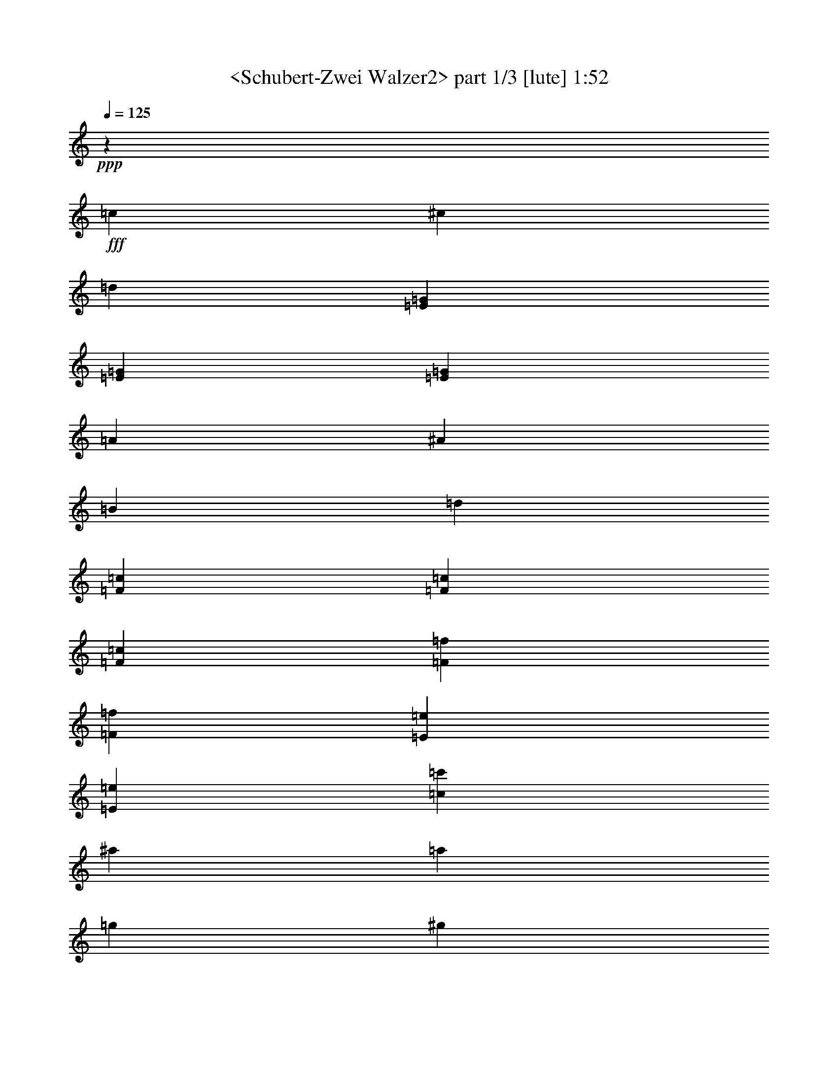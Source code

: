 % Produced with Bruzo's Transcoding Environment
% Transcribed by  Sev of Instant Play

X:1
T:  <Schubert-Zwei Walzer2> part 1/3 [lute] 1:52
Z: Transcribed with BruTE 64
L: 1/4
Q: 125
K: C
+ppp+
z46305/16928
+fff+
[=c12963/33856]
[^c12963/33856]
[=d3373/4232]
[=E12963/16928=G12963/16928]
[=E3373/4232=G3373/4232]
[=E38889/33856=G38889/33856]
[=A14021/33856]
[^A12963/33856]
[=B12963/33856]
[=d3373/4232]
[=F12963/16928=c12963/16928]
[=F3373/4232=c3373/4232]
[=F26455/16928=c26455/16928]
[=F12963/16928=f12963/16928]
[=F3373/4232=f3373/4232]
[=E12963/16928=e12963/16928]
[=E3373/4232=e3373/4232]
[=c38889/33856=c'38889/33856]
[^a14021/33856]
[=a12963/33856]
[=g12963/33856]
[^g12963/33856]
[=a14021/33856]
[=f12963/33856]
[=c12963/33856]
[=e12963/33856]
[=g14021/33856]
[=f26455/16928]
[=c12963/33856]
[^c12963/33856]
[=d3373/4232]
[=E12963/16928=G12963/16928]
[=E3373/4232=G3373/4232]
[=E38889/33856=G38889/33856]
[=A14021/33856]
[^A12963/33856]
[=B12963/33856]
[=d3373/4232]
[=F12963/16928=c12963/16928]
[=F3373/4232=c3373/4232]
[=F26455/16928=c26455/16928]
[=F12963/16928=f12963/16928]
[=F3373/4232=f3373/4232]
[=E12963/16928=e12963/16928]
[=E3373/4232=e3373/4232]
[=c38889/33856=c'38889/33856]
[^a14021/33856]
[=a12963/33856]
[=g12963/33856]
[^g12963/33856]
[=a14021/33856]
[=f12963/33856]
[=c12963/33856]
[=e12963/33856]
[=g14021/33856]
[=f11/8-]
[=f3179/16928^a3179/16928]
[=a12963/33856]
[^g12963/33856]
[=a3373/4232]
[^c12963/16928]
[^c3373/4232]
[=d39947/33856]
[=e12963/33856]
[=f12963/33856]
[^f3241/16928-]
[^f6481/33856=a6481/33856]
[=g3373/4232]
[=B12963/16928]
[=B3373/4232]
[=c26455/16928]
[^c12963/16928]
[=d3373/4232]
[=E12963/16928=G12963/16928]
[=E3373/4232=G3373/4232]
[=F39947/33856=c39947/33856]
[=f12963/33856]
[=g12963/33856]
[=a12963/33856]
[^a3373/4232]
[=G12963/16928^A12963/16928=c12963/16928=e12963/16928]
[=G3373/4232^A3373/4232=c3373/4232=e3373/4232]
[=F11/8-=A11/8-=c11/8-=f11/8-]
[=F3179/16928=A3179/16928=c3179/16928=f3179/16928^a3179/16928]
[=a12963/33856]
[^g12963/33856]
[=a3373/4232]
[^c12963/16928]
[^c3373/4232]
[=d39947/33856]
[=e12963/33856]
[=f12963/33856]
[^f3241/16928-]
[^f6481/33856=a6481/33856]
[=g3373/4232]
[=B12963/16928]
[=B3373/4232]
[=c26455/16928]
[^c12963/16928]
[=d3373/4232]
[=E12963/16928=G12963/16928]
[=E3373/4232=G3373/4232]
[=F39947/33856=c39947/33856]
[=f12963/33856]
[=g12963/33856]
[=a12963/33856]
[^a3373/4232]
[=G12963/16928^A12963/16928=c12963/16928=e12963/16928]
[=G3373/4232^A3373/4232=c3373/4232=e3373/4232]
[=F39947/33856=A39947/33856=c39947/33856=f39947/33856]
[=C12963/33856]
[=B,12963/33856]
[=C12963/33856]
[=A,14021/33856=A14021/33856]
[=C12963/33856]
[^A,12963/33856=G12963/33856]
[=C14021/33856]
[=A,12963/33856=F12963/33856]
[=C12963/33856]
[=E12963/33856]
[=F,14021/33856]
[^A,12963/33856=D12963/33856]
[=F,12963/33856]
[^A,12963/33856=D12963/33856]
[=F,14021/33856]
[^A,12963/33856^A12963/33856]
[=D12963/33856]
[=C12963/33856=A12963/33856]
[=D14021/33856]
[^A,12963/33856=G12963/33856]
[=D12963/33856]
[=F12963/33856]
[=G,14021/33856]
[=C12963/33856=E12963/33856]
[=G,12963/33856]
[=C12963/33856=E12963/33856]
[=G,14021/33856]
[=d12963/33856-]
[=E12963/33856=d12963/33856]
[=G3/8=c3/8-]
[=E893/2116=c893/2116]
[=G3/8=c3/8-]
[=E6615/16928=c6615/16928]
[=f12963/33856-]
[=F14021/33856=f14021/33856]
[=A3/8=c3/8-]
[=F6615/16928=c6615/16928]
[=A3/8=c3/8-]
[=F893/2116=c893/2116]
[=d12963/33856-]
[=E12963/33856=d12963/33856]
[=G3/8=c3/8-]
[=E893/2116=c893/2116]
[=G3/8=c3/8-]
[=E6615/16928=c6615/16928]
[=F6853/8464]
z545/1472
[=C12963/33856]
[=B,12963/33856]
[=C14021/33856]
[=A,12963/33856=A12963/33856]
[=C12963/33856]
[^A,12963/33856=G12963/33856]
[=C14021/33856]
[=A,12963/33856=F12963/33856]
[=C12963/33856]
[=E12963/33856]
[=F,14021/33856]
[^A,12963/33856=D12963/33856]
[=F,12963/33856]
[^A,12963/33856=D12963/33856]
[=F,14021/33856]
[^A,12963/33856^A12963/33856]
[=D12963/33856]
[=C12963/33856=A12963/33856]
[=D14021/33856]
[^A,12963/33856=G12963/33856]
[=D12963/33856]
[=F12963/33856]
[=G,14021/33856]
[=C12963/33856=E12963/33856]
[=G,12963/33856]
[=C12963/33856=E12963/33856]
[=G,14021/33856]
[=d12963/33856-]
[=E12963/33856=d12963/33856]
[=G3/8=c3/8-]
[=E893/2116=c893/2116]
[=G3/8=c3/8-]
[=E6615/16928=c6615/16928]
[=f12963/33856-]
[=F14021/33856=f14021/33856]
[=A3/8=c3/8-]
[=F6615/16928=c6615/16928]
[=A3/8=c3/8-]
[=F893/2116=c893/2116]
[=d12963/33856-]
[=E12963/33856=d12963/33856]
[=G3/8=c3/8-]
[=E893/2116=c893/2116]
[=G3/8=c3/8-]
[=E6615/16928=c6615/16928]
[=F6823/8464]
z12655/33856
[=c12963/33856]
[=B12963/33856]
[=c14021/33856]
[^c12963/33856]
[=E12963/33856]
[=G12963/33856=c12963/33856]
[=E14021/33856]
[=G12963/33856^A12963/33856]
[=E12963/33856]
[^A12963/33856]
[=C14021/33856]
[=F12963/33856^G12963/33856]
[=C12963/33856]
[=F12963/33856^G12963/33856]
[=C14021/33856]
[^A12963/33856]
[=C12963/33856]
[^D14021/33856^G14021/33856]
[=C12963/33856]
[^D12963/33856^F12963/33856]
[=C12963/33856]
[^F14021/33856]
[^G,12963/33856]
[^C12963/33856=F12963/33856]
[^G,12963/33856]
[^C14021/33856=F14021/33856]
[^G,12963/33856]
[=G12963/33856]
[^G,12963/33856]
[=B,14021/33856=F14021/33856]
[^G,12963/33856]
[=B,12963/33856=F12963/33856]
[^G,12963/33856]
[^A14021/33856]
[=C12963/33856]
[=F12963/33856=A12963/33856]
[=C12963/33856]
[=F14021/33856=A14021/33856]
[=C12963/33856]
[=d12963/33856]
[=E12963/33856]
[=G14021/33856=c14021/33856]
[=E12963/33856]
[=G12963/33856=c12963/33856]
[=E12963/33856]
[=F6793/8464]
z12775/33856
[=c12963/33856]
[=B14021/33856]
[=c12963/33856]
[^c12963/33856]
[=E12963/33856]
[=G14021/33856=c14021/33856]
[=E12963/33856]
[=G12963/33856^A12963/33856]
[=E12963/33856]
[^A14021/33856]
[=C12963/33856]
[=F12963/33856^G12963/33856]
[=C12963/33856]
[=F14021/33856^G14021/33856]
[=C12963/33856]
[^A12963/33856]
[=C12963/33856]
[^D14021/33856^G14021/33856]
[=C12963/33856]
[^D12963/33856^F12963/33856]
[=C12963/33856]
[^F14021/33856]
[^G,12963/33856]
[^C12963/33856=F12963/33856]
[^G,12963/33856]
[^C14021/33856=F14021/33856]
[^G,12963/33856]
[=G12963/33856]
[^G,12963/33856]
[=B,14021/33856=F14021/33856]
[^G,12963/33856]
[=B,12963/33856=F12963/33856]
[^G,12963/33856]
[^A14021/33856]
[=C12963/33856]
[=F12963/33856=A12963/33856]
[=C12963/33856]
[=F14021/33856=A14021/33856]
[=C12963/33856]
[=d12963/33856]
[=E12963/33856]
[=G14021/33856=c14021/33856]
[=E12963/33856]
[=G12963/33856=c12963/33856]
[=E12963/33856]
[=F6763/8464]
z12929/16928
[=c14021/33856]
[^c12963/33856]
[=d12963/16928]
[=E3373/4232=G3373/4232]
[=E12963/16928=G12963/16928]
[=E39947/33856=G39947/33856]
[=A12963/33856]
[^A14021/33856]
[=B12963/33856]
[=d12963/16928]
[=F3373/4232=c3373/4232]
[=F12963/16928=c12963/16928]
[=F26455/16928=c26455/16928]
[=F3373/4232=f3373/4232]
[=F3373/4232=f3373/4232]
[=E12963/16928=e12963/16928]
[=E3373/4232=e3373/4232]
[=c38889/33856=c'38889/33856]
[^a14021/33856]
[=a12963/33856]
[=g12963/33856]
[^g12963/33856]
[=a14021/33856]
[=f12963/33856]
[=c12963/33856]
[=e12963/33856]
[=g14021/33856]
[=f26455/16928]
[=c12963/33856]
[^c12963/33856]
[=d3373/4232]
[=E12963/16928=G12963/16928]
[=E3373/4232=G3373/4232]
[=E38889/33856=G38889/33856]
[=A14021/33856]
[^A12963/33856]
[=B12963/33856]
[=d3373/4232]
[=F12963/16928=c12963/16928]
[=F3373/4232=c3373/4232]
[=F26455/16928=c26455/16928]
[=F12963/16928=f12963/16928]
[=F3373/4232=f3373/4232]
[=E12963/16928=e12963/16928]
[=E3373/4232=e3373/4232]
[=c38889/33856=c'38889/33856]
[^a14021/33856]
[=a12963/33856]
[=g12963/33856]
[^g12963/33856]
[=a14021/33856]
[=f12963/33856]
[=c12963/33856]
[=e12963/33856]
[=g14021/33856]
[=f11/8-]
[=f3179/16928^a3179/16928]
[=a12963/33856]
[^g12963/33856]
[=a3373/4232]
[^c12963/16928]
[^c3373/4232]
[=d38889/33856]
[=e14021/33856]
[=f12963/33856]
[^f3241/16928-]
[^f6481/33856=a6481/33856]
[=g3373/4232]
[=B12963/16928]
[=B3373/4232]
[=c26455/16928]
[^c12963/16928]
[=d3373/4232]
[=E12963/16928=G12963/16928]
[=E3373/4232=G3373/4232]
[=F39947/33856=c39947/33856]
[=f12963/33856]
[=g12963/33856]
[=a12963/33856]
[^a3373/4232]
[=G12963/16928^A12963/16928=c12963/16928=e12963/16928]
[=G3373/4232^A3373/4232=c3373/4232=e3373/4232]
[=F11/8-=A11/8-=c11/8-=f11/8-]
[=F3179/16928=A3179/16928=c3179/16928=f3179/16928^a3179/16928]
[=a12963/33856]
[^g12963/33856]
[=a3373/4232]
[^c12963/16928]
[^c3373/4232]
[=d39947/33856]
[=e12963/33856]
[=f12963/33856]
[^f3241/16928-]
[^f6481/33856=a6481/33856]
[=g3373/4232]
[=B12963/16928]
[=B3373/4232]
[=c26455/16928]
[^c12963/16928]
[=d3373/4232]
[=E26039/33856=G26039/33856]
[=E28833/33856=G28833/33856]
[=F44611/33856=c44611/33856]
[=f955/2116]
[=g8279/16928]
[=a16809/33856]
[^a35653/33856]
[=G36793/33856^A36793/33856=c36793/33856=e36793/33856]
[=G41491/33856^A41491/33856=c41491/33856=e41491/33856]
[=F123207/33856=A123207/33856=c123207/33856=f123207/33856]
z8
z1

X:2
T:  <Schubert-Zwei Walzer2> part 2/3 [harp] 1:52
Z: Transcribed with BruTE 64
L: 1/4
Q: 125
K: C
+ppp+
z144407/33856
+f+
[^A3373/4232=c3373/4232]
[^A25397/33856=c25397/33856]
z27513/33856
[^A3373/4232=c3373/4232]
[^A25911/33856=c25911/33856]
z26999/33856
[=A12963/16928=c12963/16928]
[=A27483/33856=c27483/33856]
z25427/33856
[=A3373/4232=c3373/4232]
[=A25881/33856=c25881/33856]
z27029/33856
[=G12963/16928^A12963/16928=c12963/16928]
[=G27453/33856^A27453/33856=c27453/33856]
z25457/33856
[=E3373/4232^A3373/4232=c3373/4232]
[=E25851/33856^A25851/33856=c25851/33856]
z27059/33856
[=F12963/16928=A12963/16928=c12963/16928]
[=G3373/4232^A3373/4232=c3373/4232]
[=F53339/33856=A53339/33856]
z52481/33856
[^A12963/16928=c12963/16928]
[^A1191/1472=c1191/1472]
z25517/33856
[^A3373/4232=c3373/4232]
[^A25791/33856=c25791/33856]
z27119/33856
[=A12963/16928=c12963/16928]
[=A27363/33856=c27363/33856]
z25547/33856
[=A3373/4232=c3373/4232]
[=A25761/33856=c25761/33856]
z27149/33856
[=G12963/16928^A12963/16928=c12963/16928]
[=G27333/33856^A27333/33856=c27333/33856]
z25577/33856
[=E3373/4232^A3373/4232=c3373/4232]
[=E25731/33856^A25731/33856=c25731/33856]
z27179/33856
[=F12963/16928=A12963/16928=c12963/16928]
[=G3373/4232^A3373/4232=c3373/4232]
[=F53219/33856=A53219/33856]
z2287/1472
[=A12963/16928=e12963/16928=g12963/16928]
[=A27273/33856=e27273/33856=g27273/33856]
z25637/33856
[=d27263/33856=f27263/33856]
z52631/33856
[=G12963/16928=d12963/16928=f12963/16928]
[=G27243/33856=d27243/33856=f27243/33856]
z25667/33856
[=c27233/33856=e27233/33856]
z52661/33856
[^A12963/16928=c12963/16928]
[^A27213/33856=c27213/33856]
z25697/33856
[=A3373/4232=c3373/4232]
[=A25611/33856=c25611/33856]
z27299/33856
[=C12963/16928=G12963/16928^A12963/16928]
[=C3373/4232=G3373/4232^A3373/4232]
[=F53099/33856=A53099/33856]
z52721/33856
[=A12963/16928=e12963/16928=g12963/16928]
[=A27153/33856=e27153/33856=g27153/33856]
z25757/33856
[=d27143/33856=f27143/33856]
z52751/33856
[=G12963/16928=d12963/16928=f12963/16928]
[=G27123/33856=d27123/33856=f27123/33856]
z25787/33856
[=c27113/33856=e27113/33856]
z52781/33856
[^A12963/16928=c12963/16928]
[^A27093/33856=c27093/33856]
z25817/33856
[=A3373/4232=c3373/4232]
[=A25491/33856=c25491/33856]
z27419/33856
[=C12963/16928=G12963/16928^A12963/16928]
[=C3373/4232=G3373/4232^A3373/4232]
[=F40283/33856=A40283/33856]
z38553/33856
+mf+
[=F,3373/4232=F3373/4232]
[=G,12963/16928=E12963/16928]
[=A,27033/33856=F27033/33856]
z25877/33856
[^A,3373/4232=D3373/4232]
[^A,12963/16928=D12963/16928]
[=G,3373/4232=G3373/4232]
[=A,12963/16928^F12963/16928]
[^A,27003/33856=G27003/33856]
z25907/33856
[=C3373/4232=E3373/4232]
[=C25401/33856=E25401/33856]
z27509/33856
[=G3373/4232^A3373/4232=c3373/4232]
[=G25915/33856^A25915/33856=c25915/33856]
z26995/33856
[=A12963/16928=c12963/16928]
[=A27487/33856=c27487/33856]
z25423/33856
[=G3373/4232^A3373/4232=c3373/4232]
[=G12963/16928^A12963/16928=c12963/16928]
[=F27467/33856=A27467/33856]
z52427/33856
[=F,12963/16928=F12963/16928]
[=G,3373/4232=E3373/4232]
[=A,25855/33856=F25855/33856]
z27055/33856
[^A,12963/16928=D12963/16928]
[^A,3373/4232=D3373/4232]
[=G,12963/16928=G12963/16928]
[=A,3373/4232^F3373/4232]
[^A,25825/33856=G25825/33856]
z27085/33856
[=C12963/16928=E12963/16928]
[=C27397/33856=E27397/33856]
z25513/33856
[=G3373/4232^A3373/4232=c3373/4232]
[=G25795/33856^A25795/33856=c25795/33856]
z27115/33856
[=A12963/16928=c12963/16928]
[=A27367/33856=c27367/33856]
z25543/33856
[=G3373/4232^A3373/4232=c3373/4232]
[=G12963/16928^A12963/16928=c12963/16928]
[=F1189/1472=A1189/1472]
z78473/33856
[=G3373/4232^A3373/4232=c3373/4232]
[=G25735/33856^A25735/33856=c25735/33856]
z27175/33856
[=C12963/16928=F12963/16928]
[=C27307/33856=F27307/33856]
z25603/33856
[^D3373/4232^G3373/4232]
[^D25705/33856^G25705/33856]
z27205/33856
[^G,12963/16928^C12963/16928]
[^G,27277/33856^C27277/33856]
z25633/33856
[^C3373/4232]
[^C25675/33856]
z27235/33856
[=C12963/16928=F12963/16928=A12963/16928]
[=C27247/33856=F27247/33856=A27247/33856]
z25663/33856
[=G3373/4232^A3373/4232=c3373/4232]
[=G12963/16928^A12963/16928=c12963/16928]
[=F27227/33856=A27227/33856]
z78593/33856
[=G3373/4232^A3373/4232=c3373/4232]
[=G25615/33856^A25615/33856=c25615/33856]
z27295/33856
[=C12963/16928=F12963/16928]
[=C27187/33856=F27187/33856]
z25723/33856
[^D3373/4232^G3373/4232]
[^D25585/33856^G25585/33856]
z27325/33856
[^G,12963/16928^C12963/16928]
[^G,27157/33856^C27157/33856]
z25753/33856
[^C3373/4232]
[^C25555/33856]
z27355/33856
[=C12963/16928=F12963/16928=A12963/16928]
[=C27127/33856=F27127/33856=A27127/33856]
z1121/1472
[=G3373/4232^A3373/4232=c3373/4232]
[=G12963/16928^A12963/16928=c12963/16928]
[=F27107/33856=A27107/33856]
z78713/33856
[^A3373/4232=c3373/4232]
[^A25495/33856=c25495/33856]
z27415/33856
[^A12963/16928=c12963/16928]
[^A27067/33856=c27067/33856]
z25843/33856
[=A3373/4232=c3373/4232]
[=A25465/33856=c25465/33856]
z27445/33856
[=A12963/16928=c12963/16928]
[=A27037/33856=c27037/33856]
z25873/33856
[=G3373/4232^A3373/4232=c3373/4232]
[=G25435/33856^A25435/33856=c25435/33856]
z27475/33856
[=E12963/16928^A12963/16928=c12963/16928]
[=E27007/33856^A27007/33856=c27007/33856]
z25903/33856
[=F3373/4232=A3373/4232=c3373/4232]
[=G12963/16928^A12963/16928=c12963/16928]
[=F54495/33856=A54495/33856]
z52383/33856
[^A12963/16928=c12963/16928]
[^A27491/33856=c27491/33856]
z25419/33856
[^A3373/4232=c3373/4232]
[^A25889/33856=c25889/33856]
z27021/33856
[=A12963/16928=c12963/16928]
[=A27461/33856=c27461/33856]
z25449/33856
[=A3373/4232=c3373/4232]
[=A25859/33856=c25859/33856]
z27051/33856
[=G12963/16928^A12963/16928=c12963/16928]
[=G27431/33856^A27431/33856=c27431/33856]
z25479/33856
[=E3373/4232^A3373/4232=c3373/4232]
[=E1123/1472^A1123/1472=c1123/1472]
z27081/33856
[=F12963/16928=A12963/16928=c12963/16928]
[=G3373/4232^A3373/4232=c3373/4232]
[=F53317/33856=A53317/33856]
z52503/33856
+f+
[=A12963/16928=e12963/16928=g12963/16928]
[=A27371/33856=e27371/33856=g27371/33856]
z25539/33856
[=d27361/33856=f27361/33856]
z52533/33856
[=G12963/16928=d12963/16928=f12963/16928]
[=G27341/33856=d27341/33856=f27341/33856]
z25569/33856
[=c27331/33856=e27331/33856]
z52563/33856
[^A12963/16928=c12963/16928]
[^A27311/33856=c27311/33856]
z1113/1472
[=A3373/4232=c3373/4232]
[=A25709/33856=c25709/33856]
z27201/33856
[=C12963/16928=G12963/16928^A12963/16928]
[=C3373/4232=G3373/4232^A3373/4232]
[=F53197/33856=A53197/33856]
z52623/33856
[=A12963/16928=e12963/16928=g12963/16928]
[=A27251/33856=e27251/33856=g27251/33856]
z25659/33856
[=d27241/33856=f27241/33856]
z52653/33856
[=G12963/16928=d12963/16928=f12963/16928]
[=G27221/33856=d27221/33856=f27221/33856]
z25689/33856
[=c27211/33856=e27211/33856]
z52683/33856
[^A26037/33856=c26037/33856]
[^A7299/8464=c7299/8464]
z29153/33856
[=A30365/33856=c30365/33856]
[=A16793/16928=c16793/16928]
z34367/33856
[=C9461/8464=G9461/8464^A9461/8464]
[=C40429/33856=G40429/33856^A40429/33856]
[=F1943/529=A1943/529]
z8
z1

X:3
T:  <Schubert-Zwei Walzer2> part 3/3 [theorbo] 1:52
Z: Transcribed with BruTE 64
L: 1/4
Q: 125
K: C
+ppp+
z14817/4232
+f+
[=C39947/16928]
[=C19709/8464]
[=C39947/16928]
[=C19709/8464]
[=C39947/16928]
[=C19709/8464]
[=C26455/16928]
[=C3421/4232]
z19613/8464
[=C39947/16928]
[=C19709/8464]
[=C39947/16928]
[=C19709/8464]
[=C39947/16928]
[=C19709/8464]
[=C26455/16928]
[=C1703/2116]
z19643/8464
[=A,6807/8464=A6807/8464]
z26333/16928
[=D12813/16928=d12813/16928]
z26605/16928
[=G,13599/16928=G13599/16928]
z6587/4232
[=C6399/8464=c6399/8464]
z6655/4232
[=C39947/16928]
[=C19709/8464]
[=C,13569/16928=C13569/16928]
z16449/4232
[=A,6777/8464=A6777/8464]
z26393/16928
[=D12753/16928=d12753/16928]
z26665/16928
[=G,13539/16928=G13539/16928]
z3301/2116
[=C6369/8464=c6369/8464]
z145/92
[=C39947/16928]
[=C19709/8464]
[=C,13509/16928=C13509/16928]
z2058/529
[=C39947/16928]
[^A,13751/16928]
z6549/4232
[=D19709/8464]
[=C,1717/2116]
z26211/16928
[=C12935/16928]
z26483/16928
[=F13721/16928]
z13113/8464
[=C1615/2116]
z19995/8464
[=F,3281/8464]
z19893/16928
[=C19709/8464]
[^A,13691/16928]
z1641/1058
[=D19709/8464]
[=C,3419/4232]
z26271/16928
[=C12875/16928]
z26543/16928
[=F13661/16928]
z13143/8464
[=C3215/4232]
z20025/8464
[=F,3251/8464]
z19953/16928
[=C12845/16928]
z26573/16928
[=F,13631/16928]
z6579/4232
[^G,6415/8464]
z289/184
[^C,37/46]
z26331/16928
[^C,19709/8464]
[=C,13601/16928]
z13173/8464
[=C400/529]
z20055/8464
[=F,3221/8464]
z20013/16928
[=C12785/16928]
z26633/16928
[=F,13571/16928]
z3297/2116
[^G,6385/8464]
z3331/2116
[^C,3389/4232]
z26391/16928
[^C,19709/8464]
[=C,13541/16928]
z13203/8464
[=C3185/4232]
z20085/8464
[=F,3191/8464]
z20073/16928
[=C19709/8464]
[=C39947/16928]
[=C19709/8464]
[=C39947/16928]
[=C39947/16928]
[=C19709/8464]
[=C26455/16928]
[=C13733/16928]
z39177/16928
[=C39947/16928]
[=C19709/8464]
[=C39947/16928]
[=C19709/8464]
[=C39947/16928]
[=C19709/8464]
[=C26455/16928]
[=C13673/16928]
z39237/16928
[=A,13663/16928=A13663/16928]
z6571/4232
[=D6431/8464=d6431/8464]
z6639/4232
[=G,853/1058=G853/1058]
z26299/16928
[=C12847/16928=c12847/16928]
z26571/16928
[=C39947/16928]
[=C19709/8464]
[=C,6809/8464=C6809/8464]
z65747/16928
[=A,13603/16928=A13603/16928]
z3293/2116
[=D6401/8464=d6401/8464]
z3327/2116
[=G,3397/4232=G3397/4232]
z26359/16928
[=C12787/16928=c12787/16928]
z26631/16928
[=C1279/529]
[=C46629/16928]
[=C,9031/8464=C9031/8464]
z8
z111/16
